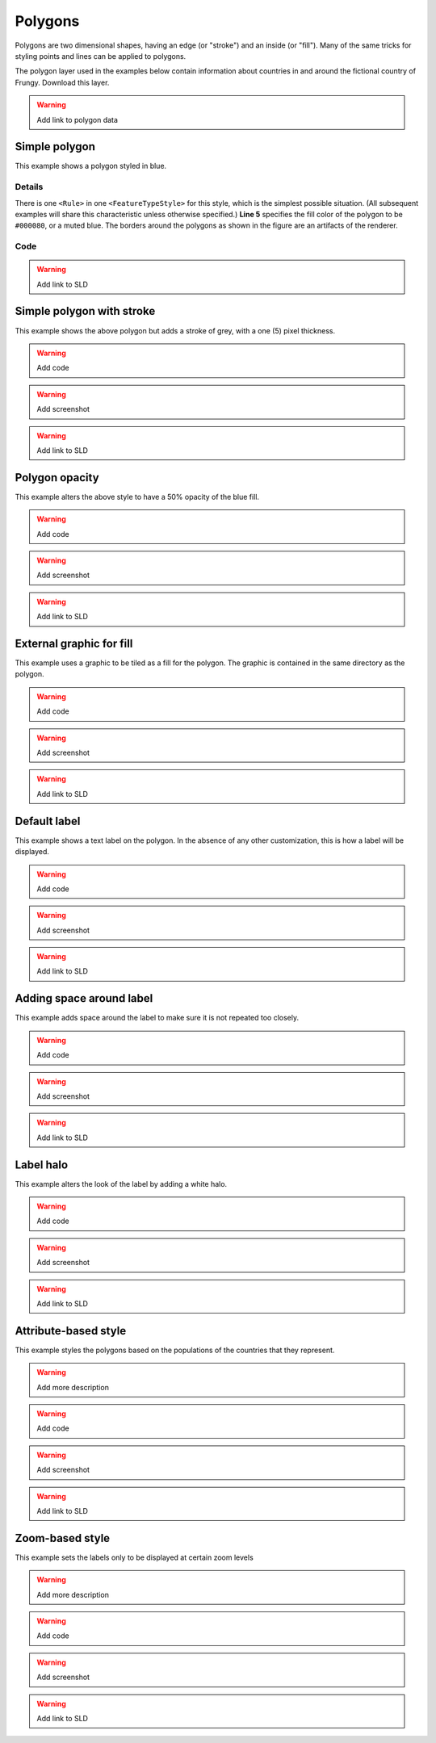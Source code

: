 .. _sld_cook_book_polygons:

Polygons
========

Polygons are two dimensional shapes, having an edge (or "stroke") and an inside (or "fill").  Many of the same tricks for styling points and lines can be applied to polygons.

The polygon layer used in the examples below contain information about countries in and around the fictional country of Frungy.  Download this layer.

.. warning:: Add link to polygon data

Simple polygon
--------------

This example shows a polygon styled in blue.

.. figure:: pix/simplepolygon.png
   :align: center

Details
```````

There is one ``<Rule>`` in one ``<FeatureTypeStyle>`` for this style, which is the simplest possible situation.  (All subsequent examples will share this characteristic unless otherwise specified.)  **Line 5** specifies the fill color of the polygon to be ``#000080``, or a muted blue.  The borders around the polygons as shown in the figure are an artifacts of the renderer.

Code
````

.. code-block:: xml 
   :linenos:

      <FeatureTypeStyle>
        <Rule>
          <PolygonSymbolizer>
            <Fill>
              <CssParameter name="fill">#000080</CssParameter>
            </Fill>
          </PolygonSymbolizer>
        </Rule>
      </FeatureTypeStyle>
   
.. warning:: Add link to SLD


Simple polygon with stroke
--------------------------

This example shows the above polygon but adds a stroke of grey, with a one (5) pixel thickness.

.. warning:: Add code

.. warning:: Add screenshot

.. warning:: Add link to SLD

Polygon opacity
---------------

This example alters the above style to have a 50% opacity of the blue fill.

.. warning:: Add code

.. warning:: Add screenshot

.. warning:: Add link to SLD

External graphic for fill
-------------------------

This example uses a graphic to be tiled as a fill for the polygon.  The graphic is contained in the same directory as the polygon.

.. warning:: Add code

.. warning:: Add screenshot

.. warning:: Add link to SLD

Default label
-------------

This example shows a text label on the polygon.  In the absence of any other customization, this is how a label will be displayed.

.. warning:: Add code

.. warning:: Add screenshot

.. warning:: Add link to SLD

Adding space around label
-------------------------

This example adds space around the label to make sure it is not repeated too closely.

.. warning:: Add code

.. warning:: Add screenshot

.. warning:: Add link to SLD

Label halo
----------

This example alters the look of the label by adding a white halo.

.. warning:: Add code

.. warning:: Add screenshot

.. warning:: Add link to SLD

Attribute-based style
---------------------

This example styles the polygons based on the populations of the countries that they represent.  

.. warning:: Add more description

.. warning:: Add code

.. warning:: Add screenshot

.. warning:: Add link to SLD

Zoom-based style
----------------

This example sets the labels only to be displayed at certain zoom levels

.. warning:: Add more description

.. warning:: Add code

.. warning:: Add screenshot

.. warning:: Add link to SLD
